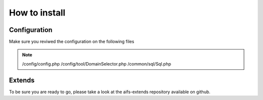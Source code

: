How to install
========================


.. code-block:: bash
   root@srv:/var/www# git clone https://github.com/digitaloversight/aifs.git
   root@srv:/var/www# mysql -u root -p < ./aifs/schema/aifs-base-1.02.sql

.. code-block:: mysql
   mysql> insert into user set Host='localhost', User='aifs', Password=PASSWORD('');
   mysql> flush privileges;
   mysql> grant all on aifs.*  to 'aifs'@'localhost';


=================
Configuration
=================

Make sure you reviwed the configuration on the following files

.. note::
   /config/config.php
   /config/tool/DomainSelector.php
   /common/sql/Sql.php


=================
Extends
=================

To be sure you are ready to go, please take a look at the aifs-extends repository available on github.